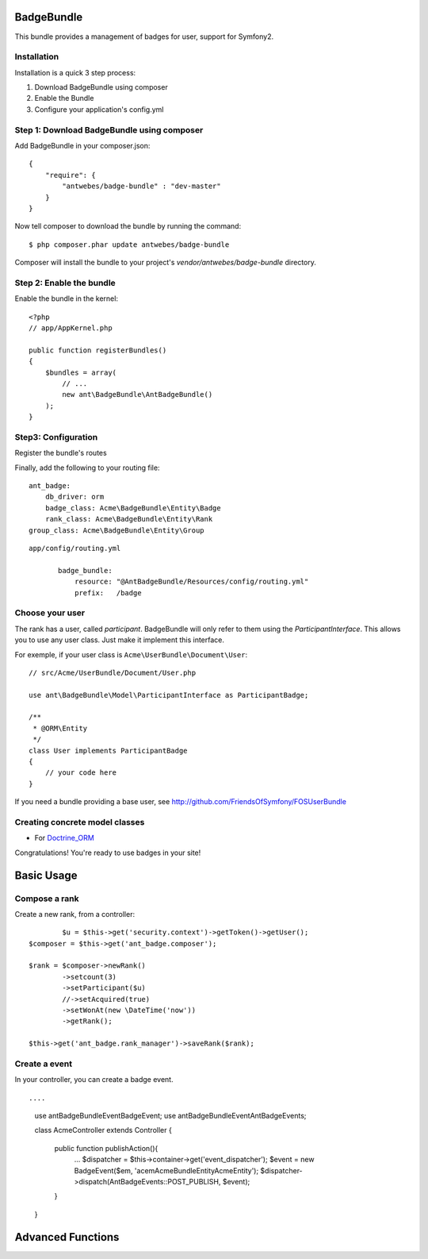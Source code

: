 BadgeBundle
===========

This bundle provides a management of badges for user, support for Symfony2.


Installation
-----------------------------------------

Installation is a quick 3 step process:

1. Download BadgeBundle using composer
2. Enable the Bundle
3. Configure your application's config.yml

Step 1: Download BadgeBundle using composer
-----------------------------------------

Add BadgeBundle in your composer.json:

::

	{
	    "require": {
	        "antwebes/badge-bundle" : "dev-master"
	    }
	}


Now tell composer to download the bundle by running the command:

::

	$ php composer.phar update antwebes/badge-bundle


Composer will install the bundle to your project's `vendor/antwebes/badge-bundle` directory.

Step 2: Enable the bundle
-----------------------------------------

Enable the bundle in the kernel:

::

	<?php
	// app/AppKernel.php
	
	public function registerBundles()
	{
	    $bundles = array(
	        // ...
	        new ant\BadgeBundle\AntBadgeBundle()
	    );
	}
	
Step3: Configuration 
-----------------------------------------

Register the bundle's routes

Finally, add the following to your routing file:

::
	
	ant_badge:
	    db_driver: orm
	    badge_class: Acme\BadgeBundle\Entity\Badge
	    rank_class: Acme\BadgeBundle\Entity\Rank
    	group_class: Acme\BadgeBundle\Entity\Group


::

 app/config/routing.yml
	
	badge_bundle:
	    resource: "@AntBadgeBundle/Resources/config/routing.yml"
	    prefix:   /badge


Choose your user
----------------

The rank has a user, called *participant*.
BadgeBundle will only refer to them using the `ParticipantInterface`.
This allows you to use any user class. Just make it implement this interface.

For exemple, if your user class is ``Acme\UserBundle\Document\User``::

    // src/Acme/UserBundle/Document/User.php

    use ant\BadgeBundle\Model\ParticipantInterface as ParticipantBadge;

    /**
     * @ORM\Entity
     */
    class User implements ParticipantBadge
    {
        // your code here
    }

If you need a bundle providing a base user, see http://github.com/FriendsOfSymfony/FOSUserBundle


Creating concrete model classes
-------------------------------

- For Doctrine_ORM_

.. _Doctrine_ORM: concrete_orm.rst


Congratulations! You're ready to use badges in your site!

Basic Usage
===========

Compose a rank
--------------

Create a new rank, from a controller::

		$u = $this->get('security.context')->getToken()->getUser();
    	$composer = $this->get('ant_badge.composer');
    	
    	$rank = $composer->newRank()
	    	->setcount(3)
	    	->setParticipant($u)
	    	//->setAcquired(true)
	    	->setWonAt(new \DateTime('now'))
	    	->getRank();    	
    	
    	$this->get('ant_badge.rank_manager')->saveRank($rank);

Create a event
--------------
In your controller, you can create a badge event.

::

....
	use ant\BadgeBundle\Event\BadgeEvent;
	use ant\BadgeBundle\Event\AntBadgeEvents;
	
	class AcmeController extends Controller
	{
		public function publishAction(){
			...
			$dispatcher = $this->container->get('event_dispatcher');
			$event = new BadgeEvent($em, 'acem\AcmeBundle\Entity\AcmeEntity');
			$dispatcher->dispatch(AntBadgeEvents::POST_PUBLISH, $event);
		}
	}

Advanced Functions
===========

.. _Advanced functions ( listeners.. ): advanced_functions.rst